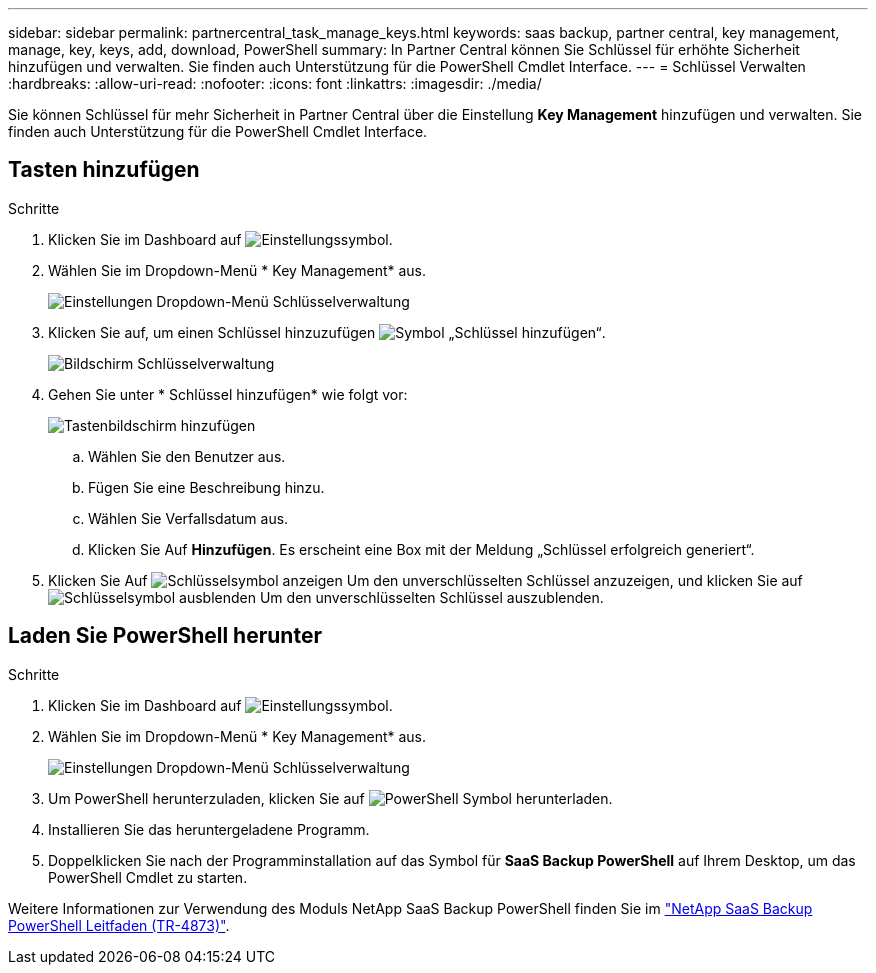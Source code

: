 ---
sidebar: sidebar 
permalink: partnercentral_task_manage_keys.html 
keywords: saas backup, partner central, key management, manage, key, keys, add, download, PowerShell 
summary: In Partner Central können Sie Schlüssel für erhöhte Sicherheit hinzufügen und verwalten. Sie finden auch Unterstützung für die PowerShell Cmdlet Interface. 
---
= Schlüssel Verwalten
:hardbreaks:
:allow-uri-read: 
:nofooter: 
:icons: font
:linkattrs: 
:imagesdir: ./media/


[role="lead"]
Sie können Schlüssel für mehr Sicherheit in Partner Central über die Einstellung *Key Management* hinzufügen und verwalten. Sie finden auch Unterstützung für die PowerShell Cmdlet Interface.



== Tasten hinzufügen

.Schritte
. Klicken Sie im Dashboard auf image:settings_icon.png["Einstellungssymbol"].
. Wählen Sie im Dropdown-Menü * Key Management* aus.
+
image:settings_key_management.png["Einstellungen Dropdown-Menü Schlüsselverwaltung"]

. Klicken Sie auf, um einen Schlüssel hinzuzufügen image:add_key_icon.png["Symbol „Schlüssel hinzufügen“"].
+
image:key_management_screen.png["Bildschirm Schlüsselverwaltung"]

. Gehen Sie unter * Schlüssel hinzufügen* wie folgt vor:
+
image:add_key_screen.png["Tastenbildschirm hinzufügen"]

+
.. Wählen Sie den Benutzer aus.
.. Fügen Sie eine Beschreibung hinzu.
.. Wählen Sie Verfallsdatum aus.
.. Klicken Sie Auf *Hinzufügen*. Es erscheint eine Box mit der Meldung „Schlüssel erfolgreich generiert“.


. Klicken Sie Auf image:eye_show_key_icon.png["Schlüsselsymbol anzeigen"] Um den unverschlüsselten Schlüssel anzuzeigen, und klicken Sie auf image:eye_hide_key_icon.png["Schlüsselsymbol ausblenden"] Um den unverschlüsselten Schlüssel auszublenden.




== Laden Sie PowerShell herunter

.Schritte
. Klicken Sie im Dashboard auf image:settings_icon.png["Einstellungssymbol"].
. Wählen Sie im Dropdown-Menü * Key Management* aus.
+
image:settings_key_management.png["Einstellungen Dropdown-Menü Schlüsselverwaltung"]

. Um PowerShell herunterzuladen, klicken Sie auf image:download_powershell_icon.png["PowerShell Symbol herunterladen"].
. Installieren Sie das heruntergeladene Programm.
. Doppelklicken Sie nach der Programminstallation auf das Symbol für *SaaS Backup PowerShell* auf Ihrem Desktop, um das PowerShell Cmdlet zu starten.


Weitere Informationen zur Verwendung des Moduls NetApp SaaS Backup PowerShell finden Sie im link:https://fieldportal.netapp.com/content/1255854["NetApp SaaS Backup PowerShell Leitfaden (TR-4873)"].
